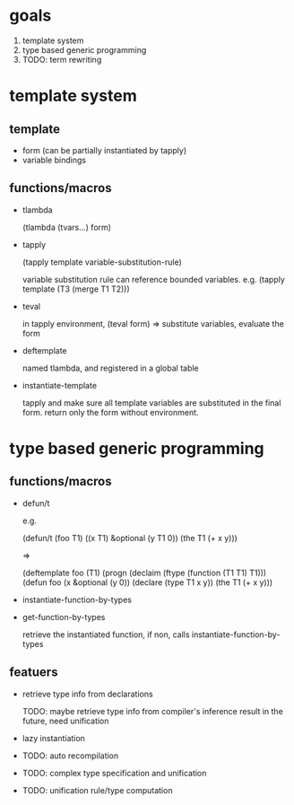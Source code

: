 * goals

1. template system
2. type based generic programming
3. TODO: term rewriting 

* template system

** template

- form (can be partially instantiated by tapply)
- variable bindings

** functions/macros

- tlambda

  (tlambda (tvars...)
    form)

- tapply

  (tapply template variable-substitution-rule)

  variable substitution rule can reference bounded variables.
  e.g.
  (tapply template (T3 (merge T1 T2)))

- teval
  
  in tapply environment,
  (teval form)
  =>
  substitute variables, evaluate the form
  
- deftemplate

  named tlambda, and registered in a global table
  
- instantiate-template

  tapply and make sure all template variables are substituted in the
  final form. return only the form without environment.


* type based generic programming

** functions/macros

- defun/t

  e.g.

  (defun/t (foo T1) ((x T1) &optional (y T1 0))
    (the T1 (+ x y)))

  =>

  (deftemplate foo (T1)
    (progn
     (declaim (ftype (function (T1 T1) T1)))
     (defun foo (x &optional (y 0))
       (declare (type T1 x y))
       (the T1 (+ x y)))

- instantiate-function-by-types
- get-function-by-types
  
  retrieve the instantiated function, if non, calls
  instantiate-function-by-types

** featuers

- retrieve type info from declarations

  TODO: maybe retrieve type info from compiler's inference result in
  the future, need unification

- lazy instantiation

- TODO: auto recompilation

- TODO: complex type specification and unification

- TODO: unification rule/type computation


